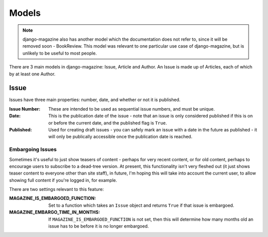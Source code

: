Models
======

.. note::
    django-magazine also has another model which the documentation does not
    refer to, since it will be removed soon - BookReview. This model was
    relevant to one particular use case of django-magazine, but is unlikely to
    be useful to most people.


There are 3 main models in django-magazine: Issue, Article and Author. An Issue
is made up of Articles, each of which by at least one Author.

Issue
-----

Issues have three main properties: number, date, and whether or not it is
published.

:Issue Number: These are intended to be used as sequential issue numbers, and
               must be unique.

:Date: This is the publication date of the issue - note that an issue is only
       considered published if this is on or before the current date, and the
       published flag is ``True``.

:Published: Used for creating draft issues - you can safely mark an issue with a
            date in the future as published - it will only be publically
            accessible once the publication date is reached.

Embargoing Issues
^^^^^^^^^^^^^^^^^

Sometimes it's useful to just show teasers of content - perhaps for very recent
content, or for old content, perhaps to encourage users to subscribe to a
dead-tree version. At present, this functionality isn't very fleshed out (it
just shows teaser content to everyone other than site staff), in future, I'm
hoping this will take into account the current user, to allow showing full
content if you're logged in, for example.

There are two settings relevant to this feature:

:MAGAZINE_IS_EMBARGOED_FUNCTION: Set to a function which takes an ``Issue``
                                 object and returns ``True`` if that issue
                                 is embargoed.
:MAGAZINE_EMBARGO_TIME_IN_MONTHS: If ``MAGAZINE_IS_EMBARGOED_FUNCTION`` is not
                                  set, then this will determine how many months
                                  old an issue has to be before it is no longer
                                  embargoed.
